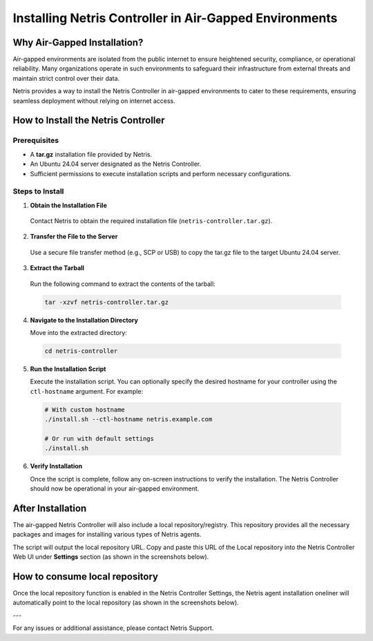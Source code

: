 .. meta::
  :description: Installing Netris Controller in Air-Gapped Environments

Installing Netris Controller in Air-Gapped Environments
=======================================================

Why Air-Gapped Installation?
----------------------------
Air-gapped environments are isolated from the public internet to ensure heightened security, compliance, or operational reliability. Many organizations operate in such environments to safeguard their infrastructure from external threats and maintain strict control over their data.

Netris provides a way to install the Netris Controller in air-gapped environments to cater to these requirements, ensuring seamless deployment without relying on internet access.


How to Install the Netris Controller
-------------------------------------

Prerequisites
^^^^^^^^^^^^^
- A **tar.gz** installation file provided by Netris.
- An Ubuntu 24.04 server designated as the Netris Controller.
- Sufficient permissions to execute installation scripts and perform necessary configurations.

Steps to Install
^^^^^^^^^^^^^^^^

1. **Obtain the Installation File**

  Contact Netris to obtain the required installation file (``netris-controller.tar.gz``).

2. **Transfer the File to the Server**

  Use a secure file transfer method (e.g., SCP or USB) to copy the tar.gz file to the target Ubuntu 24.04 server.

3. **Extract the Tarball**

  Run the following command to extract the contents of the tarball:  

  .. code-block:: shell-session

    tar -xzvf netris-controller.tar.gz

4. **Navigate to the Installation Directory**

   Move into the extracted directory:  
   
  .. code-block:: shell-session

    cd netris-controller

5. **Run the Installation Script**

   Execute the installation script. You can optionally specify the desired hostname for your controller using the ``ctl-hostname`` argument. For example:

  .. code-block:: shell-session

    # With custom hostname
    ./install.sh --ctl-hostname netris.example.com
   
    # Or run with default settings
    ./install.sh

6. **Verify Installation**

   Once the script is complete, follow any on-screen instructions to verify the installation. The Netris Controller should now be operational in your air-gapped environment.


After Installation
------------------

The air-gapped Netris Controller will also include a local repository/registry. This repository provides all the necessary packages and images for installing various types of Netris agents.

The script will output the local repository URL. Copy and paste this URL of the Local repository into the Netris Controller Web UI under **Settings** section (as shown in the screenshots below).

.. image:: images/Global-settings-edit.png
    :align: center

.. image:: images/Global-settings-save.png
    :align: center


How to consume local repository
-------------------------------

Once the local repository function is enabled in the Netris Controller Settings, the Netris agent installation oneliner will automatically point to the local repository (as shown in the screenshots below).


.. image:: images/oneliner-from-local-repo.png
    :align: center


---

For any issues or additional assistance, please contact Netris Support.
